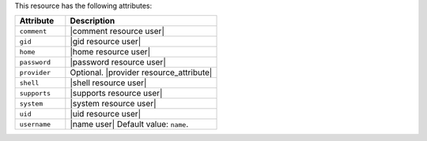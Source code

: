 .. The contents of this file are included in multiple topics.
.. This file should not be changed in a way that hinders its ability to appear in multiple documentation sets.

This resource has the following attributes:

.. list-table::
   :widths: 150 450
   :header-rows: 1

   * - Attribute
     - Description
   * - ``comment``
     - |comment resource user|
   * - ``gid``
     - |gid resource user|
   * - ``home``
     - |home resource user|
   * - ``password``
     - |password resource user|
   * - ``provider``
     - Optional. |provider resource_attribute|
   * - ``shell``
     - |shell resource user|
   * - ``supports``
     - |supports resource user|
   * - ``system``
     - |system resource user|
   * - ``uid``
     - |uid resource user|
   * - ``username``
     - |name user| Default value: ``name``.